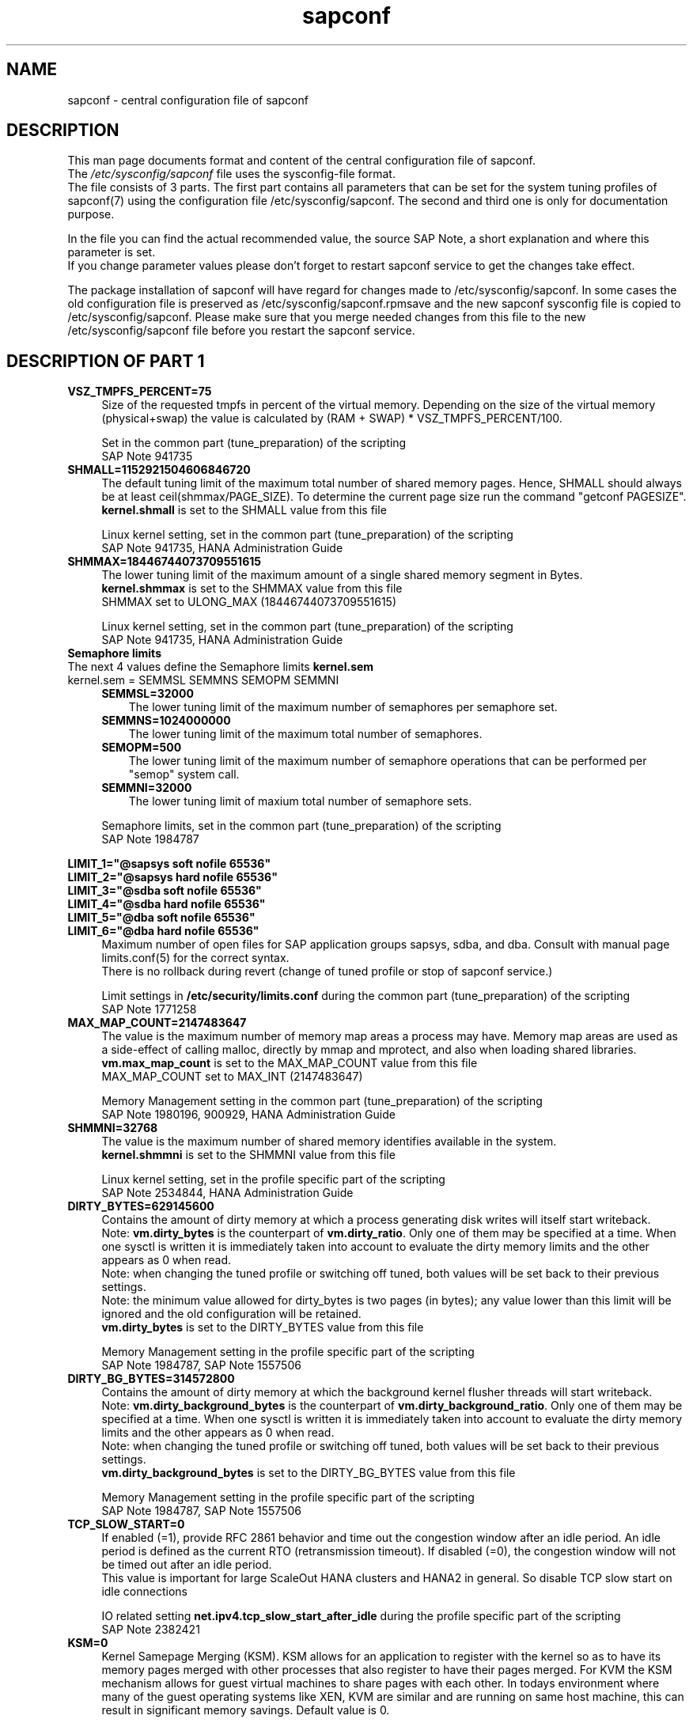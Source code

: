 .\"/* 
.\" * All rights reserved
.\" * Copyright (c) 2017-2018 SUSE LINUX GmbH, Nuernberg, Germany.
.\" * Authors: Angela Briel
.\" *
.\" * This program is free software; you can redistribute it and/or
.\" * modify it under the terms of the GNU General Public License
.\" * as published by the Free Software Foundation; either version 2
.\" * of the License, or (at your option) any later version.
.\" *
.\" * This program is distributed in the hope that it will be useful,
.\" * but WITHOUT ANY WARRANTY; without even the implied warranty of
.\" * MERCHANTABILITY or FITNESS FOR A PARTICULAR PURPOSE.  See the
.\" * GNU General Public License for more details.
.\" */
.\" 
.TH sapconf 5 "June 2018" "sapconf configuration file"
.SH NAME
sapconf \- central configuration file of sapconf

.SH DESCRIPTION
This man page documents format and content of the central configuration file of sapconf.
.br
The \fI/etc/sysconfig/sapconf\fR file uses the sysconfig\-file format.
.br
The file consists of 3 parts. The first part contains all parameters that can be set for the system tuning profiles of sapconf(7) using the configuration file /etc/sysconfig/sapconf. The second and third one is only for documentation purpose.
.PP
In the file you can find the actual recommended value, the source SAP Note, a short explanation and where this parameter is set.
.br
If you change parameter values please don't forget to restart sapconf service to get the changes take effect.
.PP
The package installation of sapconf will have regard for changes made to /etc/sysconfig/sapconf. In some cases the old configuration file is preserved as /etc/sysconfig/sapconf.rpmsave and the new sapconf sysconfig file is copied to /etc/sysconfig/sapconf. Please make sure that you merge needed changes from this file to the new /etc/sysconfig/sapconf file before you restart the sapconf service.

.SH DESCRIPTION OF PART 1
.PP
.TP 4
.BI VSZ_TMPFS_PERCENT=75
Size of the requested tmpfs in percent of the virtual memory. Depending on the size of the virtual memory (physical+swap) the value is calculated by (RAM + SWAP) * VSZ_TMPFS_PERCENT/100.
.PP
.RS 4
Set in the common part (tune_preparation) of the scripting
.br
SAP Note 941735
.RE
.PP
.TP 4
.BI SHMALL=1152921504606846720
The default tuning limit of the maximum total number of shared memory pages. Hence, SHMALL should always be at least ceil(shmmax/PAGE_SIZE). To determine the current page size run the command "getconf PAGESIZE".
.br
\fBkernel.shmall\fP is set to the SHMALL value from this file
.PP
.RS 4
Linux kernel setting, set in the common part (tune_preparation) of the scripting
.br
SAP Note 941735, HANA Administration Guide
.RE
.PP
.TP 4
.BI SHMMAX=18446744073709551615
The lower tuning limit of the maximum amount of a single shared memory segment in Bytes.
.br
\fBkernel.shmmax\fP is set to the SHMMAX value from this file
.br
SHMMAX set to ULONG_MAX (18446744073709551615)
.PP
.RS 4
Linux kernel setting, set in the common part (tune_preparation) of the scripting
.br
SAP Note 941735, HANA Administration Guide
.RE
.PP
.TP 0
.BI "Semaphore limits"
The next 4 values define the Semaphore limits \fBkernel.sem\fP
.br
kernel.sem = SEMMSL SEMMNS SEMOPM SEMMNI
.RS 4
.TP 3
.BI SEMMSL=32000
The lower tuning limit of the maximum number of semaphores per semaphore set.
.TP 3
.BI SEMMNS=1024000000
The lower tuning limit of the maximum total number of semaphores.
.TP 3
.BI SEMOPM=500
The lower tuning limit of the maximum number of semaphore operations that can be performed per "semop" system call.
.TP 3
.BI SEMMNI=32000
The lower tuning limit of maxium total number of semaphore sets.
.PP
Semaphore limits, set in the common part (tune_preparation) of the scripting
.br
SAP Note 1984787
.RE
.PP
\fBLIMIT_1="@sapsys soft nofile 65536"\fP
.br
\fBLIMIT_2="@sapsys hard nofile 65536"\fP
.br
\fBLIMIT_3="@sdba soft nofile 65536"\fP
.br
\fBLIMIT_4="@sdba hard nofile 65536"\fP
.br
\fBLIMIT_5="@dba soft nofile 65536"\fP
.br
\fBLIMIT_6="@dba hard nofile 65536"\fP
.RS 4
Maximum number of open files for SAP application groups sapsys, sdba, and dba.
Consult with manual page limits.conf(5) for the correct syntax.
.br
There is no rollback during revert (change of tuned profile or stop of sapconf service.)
.PP
Limit settings in \fB/etc/security/limits.conf\fP during the common part (tune_preparation) of the scripting
.br
SAP Note 1771258
.RE
.RE
.PP
.TP 4
.BI MAX_MAP_COUNT=2147483647
The value is the maximum number of memory map areas a process may have.
Memory map areas are used as a side-effect of calling malloc, directly by mmap and mprotect, and also when loading shared libraries.
.br
\fBvm.max_map_count\fP is set to the MAX_MAP_COUNT value from this file
.br
MAX_MAP_COUNT set to MAX_INT (2147483647)
.PP
.RS 4
Memory Management setting in the common part (tune_preparation) of the scripting
.br
SAP Note 1980196, 900929, HANA Administration Guide
.RE
.PP
.TP 4
.BI SHMMNI=32768
The value is the maximum number of shared memory identifies available in the system. 
.br
\fBkernel.shmmni\fP is set to the SHMMNI value from this file
.PP
.RS 4
Linux kernel setting, set in the profile specific part of the scripting
.br
SAP Note 2534844, HANA Administration Guide
.RE
.PP
.TP 4
.BI DIRTY_BYTES=629145600
Contains the amount of dirty memory at which a process generating disk writes will itself start writeback.
.br
Note: \fBvm.dirty_bytes\fP is the counterpart of \fBvm.dirty_ratio\fP. Only one of them may be specified at a time. When one sysctl is written it is immediately taken into account to evaluate the dirty memory limits and the other appears as 0 when read.
.br
Note: when changing the tuned profile or switching off tuned, both values will be set back to their previous settings.
.br
Note: the minimum value allowed for dirty_bytes is two pages (in bytes); any value lower than this limit will be ignored and the old configuration will be retained.
.br
\fBvm.dirty_bytes\fP is set to the DIRTY_BYTES value from this file
.PP
.RS 4
Memory Management setting in the profile specific part of the scripting
.br
SAP Note 1984787, SAP Note 1557506
.RE
.PP
.TP 4
.BI DIRTY_BG_BYTES=314572800
Contains the amount of dirty memory at which the background kernel flusher threads will start writeback.
.br
Note: \fBvm.dirty_background_bytes\fP is the counterpart of \fBvm.dirty_background_ratio\fP.  Only one of them may be specified at a time. When one sysctl is written it is immediately taken into account to evaluate the dirty memory limits and the other appears as 0 when read.
.br
Note: when changing the tuned profile or switching off tuned, both values will be set back to their previous settings.
.br
\fBvm.dirty_background_bytes\fP is set to the DIRTY_BG_BYTES value from this file
.PP
.RS 4
Memory Management setting in the profile specific part of the scripting
.br
SAP Note 1984787, SAP Note 1557506
.RE
.PP
.TP 4
.BI TCP_SLOW_START=0
If enabled (=1), provide RFC 2861 behavior and time out the congestion window after an idle period. An idle period is defined as the current RTO (retransmission timeout). If disabled (=0), the congestion window will not be timed out after an idle period.
.br
This value is important for large ScaleOut HANA clusters and HANA2 in general. So disable TCP slow start on idle connections
.PP
.RS 4
IO related setting \fBnet.ipv4.tcp_slow_start_after_idle\fP during the profile specific part of the scripting
.br
SAP Note 2382421
.RE
.PP
.TP 4
.BI KSM=0
Kernel Samepage Merging (KSM). KSM allows for an application to register with the kernel so as to have its memory pages merged with other processes that also register to have their pages merged. For KVM the KSM mechanism allows for guest virtual machines to share pages with each other. In todays environment where many of the guest operating systems like XEN, KVM are similar and are running on same host machine, this can result in significant memory savings. Default value is 0.
.PP
.RS 4
Set in \fB/sys/kernel/mm/ksm/run\fP during the profile specific part of the scripting
.br
SAP Note 2205917
.RE
.PP
.TP 4
.BI NUMA_BALANCING=0
Enables/disables automatic page fault based NUMA memory balancing. Memory is moved automatically to nodes that access it often. On NUMA machines, there is a performance penalty if remote memory is accessed by a CPU. When this feature is enabled the kernel samples what task thread is accessing memory by periodically unmapping pages and later trapping a page fault. At the time of the page fault, it is determined if the data being accessed should be migrated to a local memory node. The unmapping of pages and trapping faults incur additional overhead that ideally is offset by improved memory locality but there is no universal guarantee. If the target workload is already bound to NUMA nodes then this feature should be disabled. Otherwise, if the system overhead from the feature is too high then the rate the kernel samples for NUMA hinting faults may be controlled by the numa_balancing_scan_period_min_ms, numa_balancing_scan_delay_ms, numa_balancing_scan_period_max_ms, numa_balancing_scan_size_mb, and numa_balancing_settle_count sysctls.
.br
Turn off autoNUMA balancing. 0 to disable, 1 to enable
.PP
.RS 4
Set in \fB/proc/sys/kernel/numa_balancing\fP during the profile specific part of the scripting
.br
SAP Note 2205917
.RE
.PP
.TP 4
.BI THP=never
Disable transparent hugepages. Intel x86_64 only, not on Power ppc64 (see SAP note 2055470).
.br
Set to 'never' to disable or to 'always' to enable.
.PP
.RS 4
Set in \fB/sys/kernel/mm/transparent_hugepage/enabled\fP during the profile specific part of the scripting
.br
SAP Note 2131662, 2205917, 2031375
.RE
.PP
.TP 0
.BI "Linux paging improvements"
Tune page cache limit to prevent eviction of SAP applications memory into swap
.RS 4
.TP 3
.BI ENABLE_PAGECACHE_LIMIT="no"
Consider to enable pagecache limit feature if your SAP workloads cause frequent and excessive swapping activities. It is recommended to leave pagecache limit disabled if the system has low or no swap space.
.PP
.RS 3
This parameter is used in the common part (tune_page_cache_limit) of the scripting to control the setting of \fBvm.pagecache_limit_mb\fP
.br
SAP Note 1557506
.RE
.TP 3
.BI #PAGECACHE_LIMIT_MB=""
When the pagecache limit feature (see value above) is \fBenabled\fP, the limit value has to set manually by setting this parameter to the desired limit value.
.br
This parameter is commented out by default, so please \fIuncomment\fP the line containing \fBPAGECACHE_LIMIT_MB=""\fP and set your preferred value. 
.PP
.RS 3
This will set \fBvm.pagecache_limit_mb\fP during the common part (tune_page_cache_limit) of the scripting. If the parameter \fBPAGECACHE_LIMIT_MB=""\fP is still commented out or empty although ENABLE_PAGECACHE_LIMIT is set to "yes", the pagecache limit feature will be disabled by setting \fBvm.pagecache_limit_mb\fP to 0. A hint is logged to \fI/var/log/sapconf.log\fP
.br
SAP Note 1557506
.RE
.TP 3
.BI #PAGECACHE_LIMIT_IGNORE_DIRTY=""
Whether or not to ignore dirty memory when enforcing the pagecache limit.
.br
.RS 3
If set to 0, dirty memory will be freed (written onto disk) when enforcing the pagecache limit.
.br
If set to 1 (default), dirty memory will not be freed when enforcing the pagecache limit.
.br
If set to 2 a middle ground, some dirty memory will be freed when enforcing the limit.
.br
This parameter is commented out by default, so please \fIuncomment\fP the line containing \fBPAGECACHE_LIMIT_IGNORE_DIRTY=""\fP and set your preferred value. 
.PP
This will set \fBvm.pagecache_limit_ignore_dirty\fP during the common part (tune_page_cache_limit) of the scripting.
.br
SAP Note 1557506
.RE
.PP
.SH DESCRIPTION OF PART 2
The parameters of the second part of the configuration file are not changeable in /etc/sysconfig/sapconf. They are part of this file for documentation purpose only.
.PP
These values are set in the configuration file \fB/usr/lib/tuned/<profile>/tuned.conf\fP, where <profile> may be sap-hana or sap-netweaver. See sapconf(7) for details how to change values from these configuration files.
.PP
.TP 4
.BI "#energy_perf_bias = performance"
Energy Performance Bias EPB (applies to Intel-based systems only)
.br
[cpu] energy_perf_bias setting - performance related setting in tuned.conf
.br
energy_perf_bias: performance - 0, normal - 6, powersave - 15
.br
The value is commented out by default
.PP
.RS 4
Set during start, stop or profile change of tuned.
.br
SAP Note 2205917
.RE
.PP
.TP 4
.BI "#governor = performance"
CPU Frequency/Voltage scaling (applies to Intel-based systems only)
.br
The clock frequency and voltage of modern CPUs can scale, in order to save energy when there’s less work to be done. However HANA as a high-performance database benefits from high CPU frequencies.
.br
[cpu] governor setting - performance related setting in tuned.conf
.br
governor: performance - 0, normal - 6, powersave - 15
.br
The value is commented out by default
.PP
.RS 4
Set during start, stop or profile change of tuned.
.br
SAP Note 2205917
.RE
.PP
.TP 4
.BI "force_latency = 70"
force latency (applies to Intel-based systems only)
.br
The [cpu] section in tuned.conf dynamically changes the PM QoS CPU DMA latency according to the CPU load. If the CPU load is lower than the value specified by the load_threshold parameter, the latency is set to the value specified by the latency_high parameter, otherwise it is set to value specified by latency_low.
.br
To switch off these dynamically changes the latency can be forced to a specific value. This can be accomplished by setting the force_latency parameter to the required latency value. Such a 'static' setting may make the OS more predictable
.br
[cpu] /dev/cpu_dma_frequency setting - performance related setting in tuned.conf
.PP
.RS 4
Set during start, stop or profile change of tuned.
.br
SAP Note 2205917
.RE
.PP
.TP 4
.BI "#min_perf_pct = 100"
min_perf_pct (applies to Intel-based systems only and only if Intel-P-State-Driver is used)
.br
The P-State driver provides its own sysfs files to control the P-State selection. These files have been added to /sys/devices/system/cpu/intel_pstate. Any changes made to these files are applicable to all CPUs
.br
min_perf_pct: Limits the minimum P-State that will be requested by the driver. It states it as a percentage of the max (non-turbo) performance level.
.br
[cpu] Intel P-State driver setting - performance related setting in tuned.conf
.br
The value is commented out by default
.PP
.RS 4
Set during start, stop or profile change of tuned.
.br
SAP Note 2205917
.RE
.PP
.TP 4
.BI "elevator = noop"
[disk] I/O scheduler - IO related setting in tuned.conf
.br
The default I/O scheduler for SLES is CFQ. It offers satisfactory performance for wide range of I/O task, however choosing an alternative scheduler may potentially yield better latency characteristics and throughput.
.br
"noop" is an alternative scheduler, in comparison to CFQ it may offer more consistent performance, lower computation overhead, and potentially higher throughput. For most SAP environments (RAID, storage arrays, virtualizaton) "noop" is the better choice.
.br
When set, all block devices on the system will be switched to the chosen scheduler.
.PP
.RS 4
Set during start, stop or profile change of tuned.
.br
SAP Note 1984787
.RE
.PP
.SH DESCRIPTION OF PART 3
The parameters of the third part of the configuration file are not changeable. They are part of this file for documentation purpose only.
.PP
These values are profile independent. They describe requirements and settings during the sapconf package installation. See sapconf(7) for details.
.TP 4
.BI sysstat
Package requirement. The service is started after installation of the package.
.br
SAP Note 1984787
.PP
.TP 4
.BI uuidd.socket
Package requirement. The service is enabled and started after installation of the package.
.br
SAP Note 1984787
.PP
.TP 4
.BI sapinit-systemd-compat
Package requirementm, only needed for SLES12GA and SLES12SP1. This package adds the needed drop-in file to the systemd configuration and told the daemon to re-read its configuration.
.br
SAP Note 1984787
.PP
.TP 4
.BI USERTASKSMAX=infinity
The file \fB/etc/systemd/logind.conf.d/sap.conf\fP configures a parameter of the systemd login manager. It sets the maximum number of OS tasks each user may run concurrently. The behaviour of the systemd login manager was changed starting SLES12SP2 to prevent fork bomb attacks. So no need to set in SLES12SP1.
.br
The file will be created during package installation, if it does not already exists.
.br
Note: A reboot is needed after the first setup to get the change take effect.
A message will indicate if a reboot is necessary.
.br
There is no rollback.
.br
SAP Note 2205917, 1984787
.PP
.SH "FILES"
.PP
\fI/etc/sysconfig/sapconf\fR
.RS 4
central configuration file
.RE
.PP
\fI/usr/lib/tuned/sap-<profile>/tuned.conf\fR
.RS 4
profile special configuration file
.br A description of the used values can be found at the end of the central configuration file \fI/etc/sysconfig/sapconf\fR
The profiles are stored in subdirectories below \fI/usr/lib/tuned\fP. If you need to customize the profiles, you can copy them to \fI/etc/tuned\fP and modify them as you need. When loading profiles with the same name, the /etc/tuned takes precedence. In such case you will not lose your customized profiles between tuned updates.
.RE

.SH SEE\ ALSO
.BR sapconf (7)
.BR tuned (8)
.BR tuned\-adm (8)
.BR tuned-profiles-sap-hana(7)
.BR tuned-profiles-sap-netweaver(7)
.BR tuned-profiles-sap-ase(7)
.BR tuned-profiles-sap-bobj(7)

.SH AUTHORS
.na
Angela Briel
.nf
